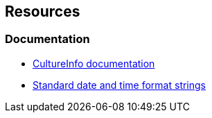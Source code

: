 == Resources
=== Documentation

* https://learn.microsoft.com/en-us/dotnet/api/system.globalization.cultureinfo[CultureInfo documentation]
* https://learn.microsoft.com/en-us/dotnet/standard/base-types/standard-date-and-time-format-strings[Standard date and time format strings]